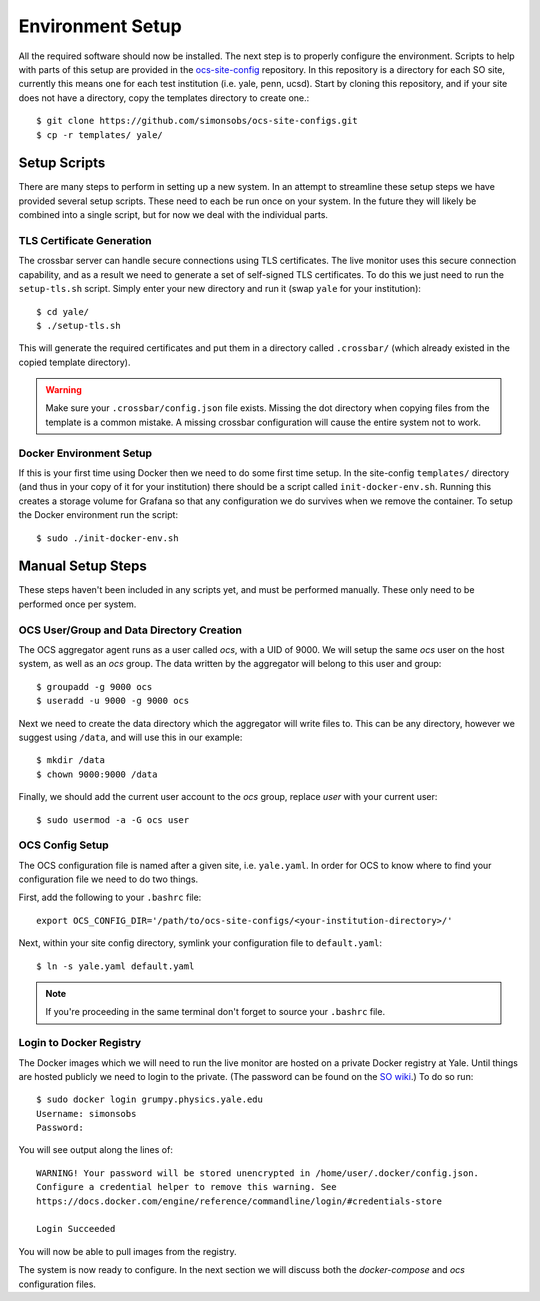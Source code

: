 .. highlight:: rst

Environment Setup
=================

All the required software should now be installed. The next step is to properly
configure the environment. Scripts to help with parts of this setup are
provided in the ocs-site-config_ repository. In this repository is a directory
for each SO site, currently this means one for each test institution (i.e.
yale, penn, ucsd). Start by cloning this repository, and if your site does not
have a directory, copy the templates directory to create one.::

    $ git clone https://github.com/simonsobs/ocs-site-configs.git
    $ cp -r templates/ yale/

Setup Scripts
-------------
There are many steps to perform in setting up a new system. In an attempt to
streamline these setup steps we have provided several setup scripts. These need
to each be run once on your system. In the future they will likely be combined
into a single script, but for now we deal with the individual parts.

TLS Certificate Generation
``````````````````````````
The crossbar server can handle secure connections using TLS certificates. The
live monitor uses this secure connection capability, and as a result we need to
generate a set of self-signed TLS certificates. To do this we just need to run
the ``setup-tls.sh`` script. Simply enter your new directory and run it (swap
``yale`` for your institution)::

    $ cd yale/
    $ ./setup-tls.sh

This will generate the required certificates and put them in a directory called
``.crossbar/`` (which already existed in the copied template directory). 

.. warning::

    Make sure your ``.crossbar/config.json`` file exists. Missing the dot
    directory when copying files from the template is a common mistake. A
    missing crossbar configuration will cause the entire system not to work.

.. _ocs-site-config: https://github.com/simonsobs/ocs-site-configs

Docker Environment Setup
````````````````````````
If this is your first time using Docker then we need to do some first time
setup. In the site-config ``templates/`` directory (and thus in your copy of it
for your institution) there should be a script called ``init-docker-env.sh``.
Running this creates a storage volume for Grafana so that any configuration we
do survives when we remove the container. To setup the Docker environment run
the script::

    $ sudo ./init-docker-env.sh

Manual Setup Steps
------------------
These steps haven't been included in any scripts yet, and must be performed
manually. These only need to be performed once per system.

OCS User/Group and Data Directory Creation
``````````````````````````````````````````
The OCS aggregator agent runs as a user called `ocs`, with a UID of 9000. We
will setup the same `ocs` user on the host system, as well as an `ocs` group.
The data written by the aggregator will belong to this user and group::

    $ groupadd -g 9000 ocs 
    $ useradd -u 9000 -g 9000 ocs 

Next we need to create the data directory which the aggregator will write files
to. This can be any directory, however we suggest using ``/data``, and will use
this in our example::

    $ mkdir /data
    $ chown 9000:9000 /data

Finally, we should add the current user account to the `ocs` group, replace
`user` with your current user::

    $ sudo usermod -a -G ocs user

OCS Config Setup
````````````````
The OCS configuration file is named after a given site, i.e. ``yale.yaml``. In
order for OCS to know where to find your configuration file we need to do two
things.

First, add the following to your ``.bashrc`` file::

    export OCS_CONFIG_DIR='/path/to/ocs-site-configs/<your-institution-directory>/'

Next, within your site config directory, symlink your configuration file to
``default.yaml``::

    $ ln -s yale.yaml default.yaml

.. note::
    If you're proceeding in the same terminal don't forget to source your
    ``.bashrc`` file.

Login to Docker Registry
````````````````````````
The Docker images which we will need to run the live monitor are hosted on a
private Docker registry at Yale. Until things are hosted publicly we need to
login to the private. (The password can be found on the `SO wiki
<http://simonsobservatory.wikidot.com/tech:daq:credentials>`_.) To do so run::

    $ sudo docker login grumpy.physics.yale.edu
    Username: simonsobs
    Password: 

You will see output along the lines of::

    WARNING! Your password will be stored unencrypted in /home/user/.docker/config.json.
    Configure a credential helper to remove this warning. See
    https://docs.docker.com/engine/reference/commandline/login/#credentials-store
    
    Login Succeeded

You will now be able to pull images from the registry.

The system is now ready to configure. In the next section we will discuss both
the `docker-compose` and `ocs` configuration files.
